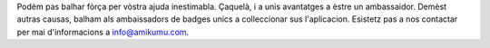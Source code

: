 Podèm pas balhar fòrça per vòstra ajuda inestimabla. Çaquelà, i a unis avantatges a èstre un ambassaidor. Demèst autras causas, balham als ambaissadors de badges unics a colleccionar sus l'aplicacion. Esistetz pas a nos contactar per mai d'informacions a `info@amikumu.com <mailto:info@amikumu.com>`_.
